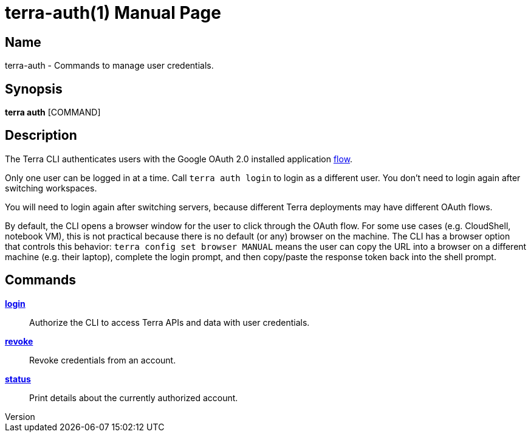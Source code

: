 // tag::picocli-generated-full-manpage[]
// tag::picocli-generated-man-section-header[]
:doctype: manpage
:revnumber: 
:manmanual: Terra Manual
:mansource: 
:man-linkstyle: pass:[blue R < >]
= terra-auth(1)

// end::picocli-generated-man-section-header[]

// tag::picocli-generated-man-section-name[]
== Name

terra-auth - Commands to manage user credentials.

// end::picocli-generated-man-section-name[]

// tag::picocli-generated-man-section-synopsis[]
== Synopsis

*terra auth* [COMMAND]

// end::picocli-generated-man-section-synopsis[]

// tag::picocli-generated-man-section-description[]
== Description

The Terra CLI authenticates users with the Google OAuth 2.0 installed application https://developers.google.com/identity/protocols/oauth2/native-app[flow]. 

Only one user can be logged in at a time. Call `terra auth login` to login as a different user. You don't need to login again after switching workspaces. 

You will need to login again after switching servers, because different Terra deployments may have different OAuth flows. 

By default, the CLI opens a browser window for the user to click through the OAuth flow. For some use cases (e.g. CloudShell, notebook VM), this is not practical because there is no default (or any) browser on the machine. The CLI has a browser option that controls this behavior: `terra config set browser MANUAL` means the user can copy the URL into a browser on a different machine (e.g. their laptop), complete the login prompt, and then copy/paste the response token back into the shell prompt. 



// end::picocli-generated-man-section-description[]

// tag::picocli-generated-man-section-options[]
// end::picocli-generated-man-section-options[]

// tag::picocli-generated-man-section-arguments[]
// end::picocli-generated-man-section-arguments[]

// tag::picocli-generated-man-section-commands[]
== Commands

xref:terra-auth-login.adoc[*login*]::
  Authorize the CLI to access Terra APIs and data with user credentials.

xref:terra-auth-revoke.adoc[*revoke*]::
  Revoke credentials from an account.

xref:terra-auth-status.adoc[*status*]::
  Print details about the currently authorized account.

// end::picocli-generated-man-section-commands[]

// tag::picocli-generated-man-section-exit-status[]
// end::picocli-generated-man-section-exit-status[]

// tag::picocli-generated-man-section-footer[]
// end::picocli-generated-man-section-footer[]

// end::picocli-generated-full-manpage[]
